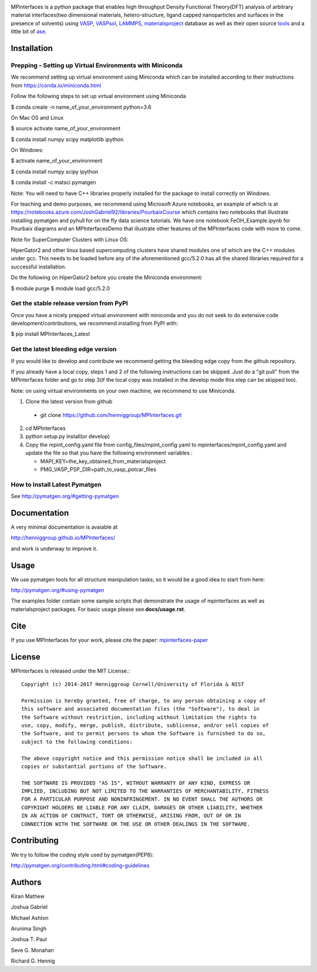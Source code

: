 .. image:: https://travis-ci.org/henniggroup/MPInterfaces.svg?branch=master
.. image:: https://codecov.io/gh/henniggroup/MPInterfaces/coverage.svg?branch=master

MPinterfaces is a python package that enables high throughput Density
Functional Theory(DFT) analysis of arbitrary material interfaces(two dimensional
materials, hetero-structure, ligand capped
nanoparticles and surfaces in the presence of solvents) using
VASP_, VASPsol_, LAMMPS_, materialsproject_ database
as well as their open source tools_ and a little bit of ase_.

.. _materialsproject: https://github.com/materialsproject

.. _VASPsol: https://github.com/henniggroup/VASPsol

.. _VASP: http://www.vasp.at/

.. _tools: https://github.com/materialsproject

.. _LAMMPS: http://lammps.sandia.gov/

.. _ase: https://wiki.fysik.dtu.dk/ase/

.. image:: https://github.com/henniggroup/MPInterfaces/blob/master/docs/mpinterfaces-logo.png
   :width: 75 %
   :align: center

Installation
==============

Prepping - Setting up Virtual Environments with Miniconda
-------------------------------

We recommend setting up virtual environment
using Miniconda which can be installed according to their instructions from https://conda.io/miniconda.html

Follow the following steps to set up virtual environment using Miniconda

$ conda create -n name_of_your_environment python=3.6

On Mac OS and Linux

$ source activate name_of_your_environment

$ conda install numpy scipy matplotlib ipython

On Windows:

$ activate name_of_your_environment

$ conda install numpy scipy ipython

$ conda install -c matsci pymatgen

Note: You will need to have C++ libraries properly
installed for the package to install correctly on Windows.

For teaching and demo purposes, we recommend using Microsoft Azure notebooks, 
an example of which is at https://notebooks.azure.com/JoshGabriel92/libraries/PourbaixCourse
which contains two notebooks that illustrate installing pymatgen and pyhull for on the fly
data science tutorials. We have one notebook FeOH_Example.ipynb for Pourbaix diagrams and an MPInterfacesDemo that illustrate other features of the MPInterfaces code with more to come.

Note for SuperComputer Clusters with Linux OS:

HiperGator2 and other linux based supercomputing clusters
have shared modules one of which are the C++ modules under gcc.
This needs to be loaded before any of the aforementioned 
gcc/5.2.0 has all the shared libraries
required for a successful installation.

Do the following on HiperGator2 before you create
the Miniconda environment:

$ module purge 
$ module load gcc/5.2.0

Get the stable release version from PyPI
----------------------------------------

Once you have a nicely prepped virtual environment with miniconda
and you do not seek to do extensive code development/contributions, 
we recommend installing from PyPI with:

$ pip install MPInterfaces_Latest

Get the latest bleeding edge version 
------------------------------------

If you would like to develop and contribute we recommend getting the bleeding edge 
copy from the github repository.
 
If you already have a local copy, steps 1 and 2 of the following instructions
can be skipped. Just do a "git pull" from the MPInterfaces folder and go to
step 3(if the local copy was installed in the develop mode this step can be skipped too).

Note: on using virtual environments on your own machine, we recommend to use Miniconda.

1. Clone the latest version from github

  - git clone https://github.com/henniggroup/MPInterfaces.git

2. cd MPInterfaces

3. python setup.py install(or develop)

4. Copy the mpint_config.yaml file from config_files/mpint_config.yaml
   to mpinterfaces/mpint_config.yaml
   and update the file so that you have the following
   environment variables :

   - MAPI_KEY=the_key_obtained_from_materialsproject

   - PMG_VASP_PSP_DIR=path_to_vasp_potcar_files


How to Install Latest Pymatgen
------------------------------

See http://pymatgen.org/#getting-pymatgen


Documentation
==============

A very minimal documentation is avaiable at

http://henniggroup.github.io/MPInterfaces/

and work is underway to improve it.


Usage
==========

We use pymatgen tools for all structure manipulation tasks, so it would
be a good idea to start from here:

http://pymatgen.org/#using-pymatgen

The examples folder contain some sample scripts that demonstrate the
usage of mpinterfaces as well as materialsproject packages. For basic
usage please see **docs/usage.rst**.


Cite
======

If you use MPInterfaces for your work, please cite the paper: mpinterfaces-paper_

.. _mpinterfaces-paper: http://www.sciencedirect.com/science/article/pii/S0927025616302440


License
=======

MPInterfaces is released under the MIT License.::

    Copyright (c) 2014-2017 Henniggroup Cornell/University of Florida & NIST

    Permission is hereby granted, free of charge, to any person obtaining a copy of
    this software and associated documentation files (the "Software"), to deal in
    the Software without restriction, including without limitation the rights to
    use, copy, modify, merge, publish, distribute, sublicense, and/or sell copies of
    the Software, and to permit persons to whom the Software is furnished to do so,
    subject to the following conditions:

    The above copyright notice and this permission notice shall be included in all
    copies or substantial portions of the Software.

    THE SOFTWARE IS PROVIDED "AS IS", WITHOUT WARRANTY OF ANY KIND, EXPRESS OR
    IMPLIED, INCLUDING BUT NOT LIMITED TO THE WARRANTIES OF MERCHANTABILITY, FITNESS
    FOR A PARTICULAR PURPOSE AND NONINFRINGEMENT. IN NO EVENT SHALL THE AUTHORS OR
    COPYRIGHT HOLDERS BE LIABLE FOR ANY CLAIM, DAMAGES OR OTHER LIABILITY, WHETHER
    IN AN ACTION OF CONTRACT, TORT OR OTHERWISE, ARISING FROM, OUT OF OR IN
    CONNECTION WITH THE SOFTWARE OR THE USE OR OTHER DEALINGS IN THE SOFTWARE.


Contributing
=============

We try to follow the coding style used by pymatgen(PEP8):

http://pymatgen.org/contributing.html#coding-guidelines


Authors
=========

Kiran Mathew

Joshua Gabriel

Michael Ashton

Arunima Singh

Joshua T. Paul

Seve G. Monahan

Richard G. Hennig
